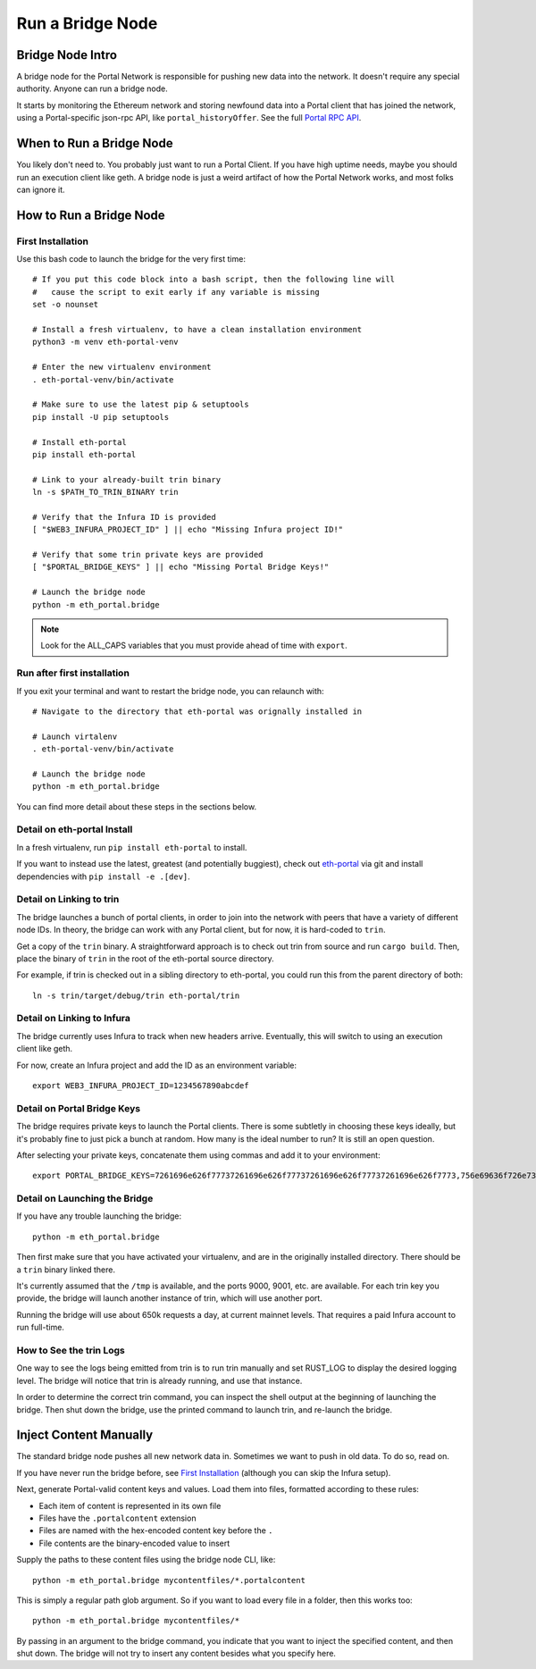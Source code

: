 Run a Bridge Node
=========================

Bridge Node Intro
------------------------

A bridge node for the Portal Network is responsible for pushing new data into
the network. It doesn't require any special authority. Anyone can run a bridge
node.

It starts by monitoring the Ethereum network and storing newfound data into a
Portal client that has joined the network, using a Portal-specific json-rpc API,
like ``portal_historyOffer``. See the full `Portal RPC API
<https://playground.open-rpc.org/?schemaUrl=https://raw.githubusercontent.com/ethereum/portal-network-specs/assembled-spec/jsonrpc/openrpc.json&uiSchema%5BappBar%5D%5Bui:splitView%5D=false&uiSchema%5BappBar%5D%5Bui:input%5D=false&uiSchema%5BappBar%5D%5Bui:examplesDropdown%5D=false>`_.

When to Run a Bridge Node
---------------------------

You likely don't need to. You probably just want to run a Portal Client. If
you have high uptime needs, maybe you should run an execution client like geth.
A bridge node is just a weird artifact of how the Portal Network works, and
most folks can ignore it.

How to Run a Bridge Node
--------------------------

First Installation
~~~~~~~~~~~~~~~~~~~~~~~~~~~~~~~

Use this bash code to launch the bridge for the very first time::

  # If you put this code block into a bash script, then the following line will
  #   cause the script to exit early if any variable is missing
  set -o nounset

  # Install a fresh virtualenv, to have a clean installation environment
  python3 -m venv eth-portal-venv

  # Enter the new virtualenv environment
  . eth-portal-venv/bin/activate

  # Make sure to use the latest pip & setuptools
  pip install -U pip setuptools

  # Install eth-portal
  pip install eth-portal

  # Link to your already-built trin binary
  ln -s $PATH_TO_TRIN_BINARY trin

  # Verify that the Infura ID is provided
  [ "$WEB3_INFURA_PROJECT_ID" ] || echo "Missing Infura project ID!"

  # Verify that some trin private keys are provided
  [ "$PORTAL_BRIDGE_KEYS" ] || echo "Missing Portal Bridge Keys!"

  # Launch the bridge node
  python -m eth_portal.bridge

.. note::
  Look for the ALL_CAPS variables that you must provide ahead of time with
  ``export``.

Run after first installation
~~~~~~~~~~~~~~~~~~~~~~~~~~~~~~~

If you exit your terminal and want to restart the bridge node, you can relaunch
with::

  # Navigate to the directory that eth-portal was orignally installed in

  # Launch virtalenv
  . eth-portal-venv/bin/activate

  # Launch the bridge node
  python -m eth_portal.bridge

You can find more detail about these steps in the sections below.

Detail on eth-portal Install
~~~~~~~~~~~~~~~~~~~~~~~~~~~~~~~

In a fresh virtualenv, run ``pip install eth-portal`` to install.

If you want to instead use the latest, greatest (and potentially buggiest),
check out `eth-portal <https://github.com/carver/eth-portal>`_ via git and
install dependencies with ``pip install -e .[dev]``.

Detail on Linking to trin
~~~~~~~~~~~~~~~~~~~~~~~~~~~~~~~

The bridge launches a bunch of portal clients, in order to join into the
network with peers that have a variety of different node IDs. In theory, the
bridge can work with any Portal client, but for now, it is hard-coded to
``trin``.

Get a copy of the ``trin`` binary. A straightforward approach is to check out trin
from source and run ``cargo build``.  Then, place the binary of ``trin`` in
the root of the eth-portal source directory.

For example, if trin is checked out in a sibling directory to eth-portal, you
could run this from the parent directory of both::

    ln -s trin/target/debug/trin eth-portal/trin

Detail on Linking to Infura
~~~~~~~~~~~~~~~~~~~~~~~~~~~~~~~

The bridge currently uses Infura to track when new headers arrive.
Eventually, this will switch to using an execution client like geth.

For now, create an Infura project and add the ID as an environment variable::

    export WEB3_INFURA_PROJECT_ID=1234567890abcdef

Detail on Portal Bridge Keys
~~~~~~~~~~~~~~~~~~~~~~~~~~~~~~~

The bridge requires private keys to launch the Portal clients. There is some
subtletly in choosing these keys ideally, but it's probably fine to just pick a
bunch at random. How many is the ideal number to run? It is still an open
question.

After selecting your private keys, concatenate them using commas and add it to your environment::

    export PORTAL_BRIDGE_KEYS=7261696e626f77737261696e626f77737261696e626f77737261696e626f7773,756e69636f726e73756e69636f726e73756e69636f726e73756e69636f726e73


Detail on Launching the Bridge
~~~~~~~~~~~~~~~~~~~~~~~~~~~~~~~

If you have any trouble launching the bridge::

    python -m eth_portal.bridge

Then first make sure that you have activated your virtualenv, and are in the
originally installed directory. There should be a ``trin`` binary linked there.

It's currently assumed that the ``/tmp`` is available, and the ports 9000, 9001,
etc. are available. For each trin key you provide, the bridge will launch
another instance of trin, which will use another port.

Running the bridge will use about 650k requests a day, at current mainnet levels.
That requires a paid Infura account to run full-time.


How to See the trin Logs
~~~~~~~~~~~~~~~~~~~~~~~~~~~~~~~

One way to see the logs being emitted from trin is to run trin manually and
set RUST_LOG to display the desired logging level. The bridge will notice that
trin is already running, and use that instance.

In order to determine the correct trin command, you can inspect the shell
output at the beginning of launching the bridge. Then shut down the bridge, use
the printed command to launch trin, and re-launch the bridge.


Inject Content Manually
-------------------------

The standard bridge node pushes all new network data in. Sometimes we want to
push in old data. To do so, read on.

If you have never run the bridge before, see `First Installation`_
(although you can skip the Infura setup).

Next, generate Portal-valid content keys and values. Load them into files,
formatted according to these rules:

- Each item of content is represented in its own file
- Files have the ``.portalcontent`` extension
- Files are named with the hex-encoded content key before the ``.``
- File contents are the binary-encoded value to insert

Supply the paths to these content files using the bridge node CLI, like::

    python -m eth_portal.bridge mycontentfiles/*.portalcontent

This is simply a regular path glob argument. So if you want to load every file
in a folder, then this works too::

    python -m eth_portal.bridge mycontentfiles/*

By passing in an argument to the bridge command, you indicate that you want to
inject the specified content, and then shut down. The bridge will not try to
insert any content besides what you specify here.
